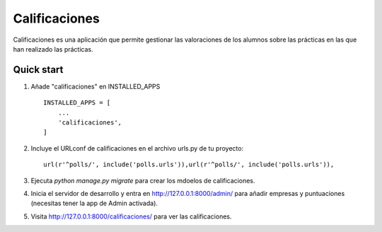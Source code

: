 =====
Calificaciones
=====

Calificaciones es una aplicación que permite gestionar las valoraciones de los alumnos sobre las prácticas en las que han realizado las prácticas.

Quick start
-----------

1. Añade "calificaciones" en INSTALLED_APPS ::

    INSTALLED_APPS = [
        ...
        'calificaciones',
    ]

2. Incluye el URLconf de calificaciones en el archivo urls.py de tu proyecto::

     url(r'^polls/', include('polls.urls')),url(r'^polls/', include('polls.urls')),

3. Ejecuta `python manage.py migrate` para crear los mdoelos de calificaciones.

4. Inicia el servidor de desarrollo y entra en http://127.0.0.1:8000/admin/
   para añadir empresas y puntuaciones (necesitas tener la app de Admin activada).

5. Visita http://127.0.0.1:8000/calificaciones/ para ver las calificaciones.
